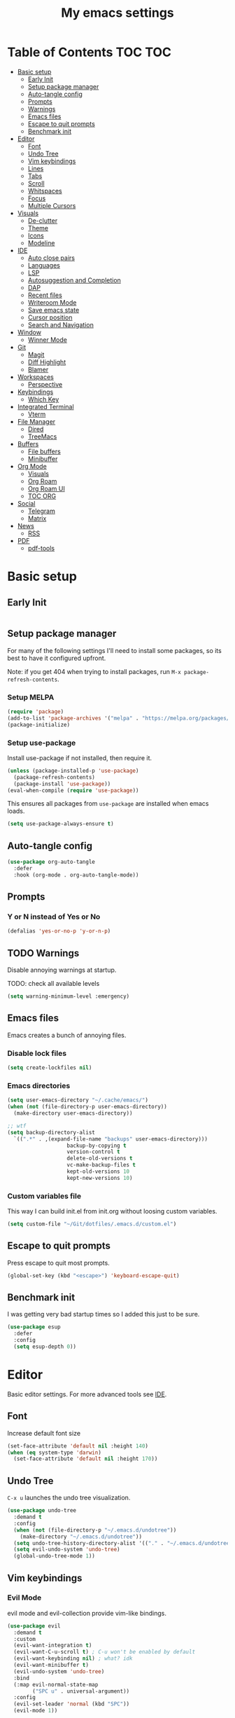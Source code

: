 #+title: My emacs settings
#+auto_tangle: t

* Table of Contents :TOC:TOC:
- [[#basic-setup][Basic setup]]
  - [[#early-init][Early Init]]
  - [[#setup-package-manager][Setup package manager]]
  - [[#auto-tangle-config][Auto-tangle config]]
  - [[#prompts][Prompts]]
  - [[#warnings][Warnings]]
  - [[#emacs-files][Emacs files]]
  - [[#escape-to-quit-prompts][Escape to quit prompts]]
  - [[#benchmark-init][Benchmark init]]
- [[#editor][Editor]]
  - [[#font][Font]]
  - [[#undo-tree][Undo Tree]]
  - [[#vim-keybindings][Vim keybindings]]
  - [[#lines][Lines]]
  - [[#tabs][Tabs]]
  - [[#scroll][Scroll]]
  - [[#whitspaces][Whitspaces]]
  - [[#focus][Focus]]
  - [[#multiple-cursors][Multiple Cursors]]
- [[#visuals][Visuals]]
  - [[#de-clutter][De-clutter]]
  - [[#theme][Theme]]
  - [[#icons][Icons]]
  - [[#modeline][Modeline]]
- [[#ide][IDE]]
  - [[#auto-close-pairs][Auto close pairs]]
  - [[#languages][Languages]]
  - [[#lsp][LSP]]
  - [[#autosuggestion-and-completion][Autosuggestion and Completion]]
  - [[#dap][DAP]]
  - [[#recent-files][Recent files]]
  - [[#writeroom-mode][Writeroom Mode]]
  - [[#save-emacs-state][Save emacs state]]
  - [[#cursor-position][Cursor position]]
  - [[#search-and-navigation][Search and Navigation]]
- [[#window][Window]]
  - [[#winner-mode][Winner Mode]]
- [[#git][Git]]
  - [[#magit][Magit]]
  - [[#diff-highlight][Diff Highlight]]
  - [[#blamer][Blamer]]
- [[#workspaces][Workspaces]]
  - [[#perspective][Perspective]]
- [[#keybindings][Keybindings]]
  - [[#which-key][Which Key]]
- [[#integrated-terminal][Integrated Terminal]]
  - [[#vterm][Vterm]]
- [[#file-manager][File Manager]]
  - [[#dired][Dired]]
  - [[#treemacs][TreeMacs]]
- [[#buffers][Buffers]]
  - [[#file-buffers][File buffers]]
  - [[#minibuffer][Minibuffer]]
- [[#org-mode][Org Mode]]
  - [[#visuals-1][Visuals]]
  - [[#org-roam][Org Roam]]
  - [[#org-roam-ui][Org Roam UI]]
  - [[#toc-org][TOC ORG]]
- [[#social][Social]]
  - [[#telegram][Telegram]]
  - [[#matrix][Matrix]]
- [[#news][News]]
  - [[#rss][RSS]]
- [[#pdf][PDF]]
  - [[#pdf-tools][pdf-tools]]

* Basic setup

** Early Init

#+begin_src emacs-lisp :tangle ~/Git/dotfiles/.emacs.d/early-init.el
#+end_src

#+property: header-args:emacs-lisp :tangle ~/Git/dotfiles/.emacs.d/init.el

** Setup package manager

For many of the following settings I'll need to install some packages, so its best to have it configured upfront.

Note: if you get 404 when trying to install packages, run ~M-x package-refresh-contents~.

*** Setup MELPA

#+begin_src emacs-lisp
  (require 'package)
  (add-to-list 'package-archives '("melpa" . "https://melpa.org/packages/") t)
  (package-initialize)
#+end_src

*** Setup use-package

Install use-package if not installed, then require it.

#+begin_src emacs-lisp
  (unless (package-installed-p 'use-package)
    (package-refresh-contents)
    (package-install 'use-package))
  (eval-when-compile (require 'use-package))
#+end_src

This ensures all packages from ~use-package~ are installed when emacs loads.

#+begin_src emacs-lisp
  (setq use-package-always-ensure t)
#+end_src

** Auto-tangle config

#+begin_src emacs-lisp
  (use-package org-auto-tangle
    :defer
    :hook (org-mode . org-auto-tangle-mode))
#+end_src

** Prompts

*** Y or N instead of Yes or No

#+begin_src emacs-lisp
  (defalias 'yes-or-no-p 'y-or-n-p)
#+end_src

** TODO Warnings

Disable annoying warnings at startup.

TODO: check all available levels

#+begin_src emacs-lisp
  (setq warning-minimum-level :emergency)
#+end_src

** Emacs files

Emacs creates a bunch of annoying files.

*** Disable lock files

#+begin_src emacs-lisp
  (setq create-lockfiles nil)
#+end_src

*** Emacs directories

#+begin_src emacs-lisp
  (setq user-emacs-directory "~/.cache/emacs/")
  (when (not (file-directory-p user-emacs-directory))
    (make-directory user-emacs-directory))

  ;; wtf
  (setq backup-directory-alist
	`((".*" . ,(expand-file-name "backups" user-emacs-directory)))
				     backup-by-copying t
				     version-control t
				     delete-old-versions t
				     vc-make-backup-files t
				     kept-old-versions 10
				     kept-new-versions 10)

#+end_src

*** Custom variables file

This way I can build init.el from init.org without loosing custom variables.

#+begin_src emacs-lisp
  (setq custom-file "~/Git/dotfiles/.emacs.d/custom.el")
#+end_src

** Escape to quit prompts

Press escape to quit most prompts.

#+begin_src emacs-lisp
  (global-set-key (kbd "<escape>") 'keyboard-escape-quit)
#+end_src

** Benchmark init

I was getting very bad startup times so I added this just to be sure.

#+begin_src emacs-lisp
  (use-package esup
    :defer
    :config
    (setq esup-depth 0))
#+end_src

* Editor

Basic editor settings. For more advanced tools see [[#ide][IDE]].

** Font

Increase default font size

#+begin_src emacs-lisp
  (set-face-attribute 'default nil :height 140)
  (when (eq system-type 'darwin)
    (set-face-attribute 'default nil :height 170))
#+end_src

** Undo Tree

~C-x u~ launches the undo tree visualization.

#+begin_src emacs-lisp
  (use-package undo-tree
    :demand t
    :config
    (when (not (file-directory-p "~/.emacs.d/undotree"))
      (make-directory "~/.emacs.d/undotree"))
    (setq undo-tree-history-directory-alist '(("." . "~/.emacs.d/undotree")))
    (setq evil-undo-system 'undo-tree)
    (global-undo-tree-mode 1))
#+end_src

** Vim keybindings

*** Evil Mode

evil mode and evil-collection provide vim-like bindings.

#+begin_src emacs-lisp
  (use-package evil
    :demand t
    :custom
    (evil-want-integration t)
    (evil-want-C-u-scroll t) ; C-u won't be enabled by default
    (evil-want-keybinding nil) ; what? idk
    (evil-want-minibuffer t)
    (evil-undo-system 'undo-tree)
    :bind
    (:map evil-normal-state-map
          ("SPC u" . universal-argument))
    :config
    (evil-set-leader 'normal (kbd "SPC"))
    (evil-mode 1))

  (use-package evil-collection
    :after evil
    :config
    (evil-collection-init))
#+end_src


*** Keychord

I only use it to map ~jk~ to ~<Escape>~.

#+begin_src emacs-lisp
  (use-package key-chord
    :after evil
    :config
    (key-chord-mode 1)
    (setq key-chord-two-keys-delay 0.2)
    (key-chord-define evil-insert-state-map "jk" 'evil-normal-state))
#+end_src

** Lines

Show column number.

#+begin_src emacs-lisp
  (column-number-mode 1) ;; TODO
#+end_src

Relative line numbers.

#+begin_src emacs-lisp
  (setq display-line-numbers-type 'relative)
#+end_src

Enable line numbers for some modes.

#+begin_src emacs-lisp
  (dolist (mode '(text-mode-hook
                 prog-mode-hook
                 conf-mode-hook))
    (add-hook mode #'display-line-numbers-mode))
#+end_src

Wrap long lines.

#+begin_src emacs-lisp
  (global-visual-line-mode 1)
#+end_src

** Tabs

#+begin_src emacs-lisp
  (setq-default tab-width 4)
#+end_src

** Scroll

I don't know how to explain this shit.
But it improves scrolling for sure.

TODO: check what each settings do.

#+begin_src emacs-lisp
  ;; (setq scroll-step 1)
  ;; (setq scroll-margin 1)
  ;; (setq scroll-conservatively 1000)
  ;; (setq scroll-preserve-screen-position 1)
#+end_src

** TODO Whitspaces

*** TODO Highlight trailing whitespaces

TODO: add other modes

#+begin_src emacs-lisp
  (add-hook 'prog-mode '(setq show-trailing-whitespace t))
#+end_src

*** TODO Show symbols for spaces and tabs
TODO: show a symbol like ~>~ for tab and ~•~, ideally in visual mode.

** Focus

Makes only the current area highlighted.

#+begin_src emacs-lisp
  (use-package focus :defer)
#+end_src

** TODO Multiple Cursors

#+begin_src emacs-lisp
  (use-package evil-mc :defer)
#+end_src

* Visuals

** De-clutter

Hides startup message, scroll bar and tool bar.
#+begin_src emacs-lisp
  (setq inhibit-startup-message t)
  (scroll-bar-mode -1)
  (tool-bar-mode -1)
  (menu-bar-mode -1)
#+end_src

No annoying bell sound nor flashing lights when something goes wrong.
#+begin_src emacs-lisp
  (blink-cursor-mode 0)
  (setq ring-bell-function 'ignore) ; this is actually sound, but...
#+end_src

Launch in fullscreen.
#+begin_src emacs-lisp
  (toggle-frame-fullscreen)
#+end_src

** Theme

*** Doom Themes

#+begin_src emacs-lisp
  (use-package doom-themes
    :defer 0.3
    :config
    (setq doom-themes-enable-bold t)
    (setq doom-themes-enable-italic t)
    (load-theme 'doom-one t))
#+end_src

** Icons

#+begin_src emacs-lisp
  (use-package all-the-icons
    :if (display-graphic-p))

  (use-package all-the-icons-dired
    :hook (dired-mode . all-the-icons-dired-mode))

  ;; run once
  ;;(all-the-icons-install-fonts t)
  ;;(nerd-icons-install-fonts t)
#+end_src

** Modeline

*** Doom Modeline
Nicer modeline.

#+begin_src emacs-lisp
  (use-package doom-modeline
    :defer 1
    :config (doom-modeline-mode 1))
#+end_src

* IDE

** Auto close pairs

Auto close pairs like '',"", [ ], { }, depending on the file type.

#+begin_src emacs-lisp
  (electric-pair-mode 1)
#+end_src

** Languages
*** Go

#+begin_src emacs-lisp
  (use-package go-mode
    :defer
    :hook
    (go-mode . eglot-ensure))
#+end_src

Tool for adding/removing struct tags.

#+begin_src emacs-lisp
  (use-package go-tag :defer)
#+end_src

*** Nix
#+begin_src emacs-lisp
  (use-package nix-mode :defer)
#+end_src

*** YAML
#+begin_src emacs-lisp
  (use-package yaml-mode :defer)
#+end_src

*** Markdown
#+begin_src emacs-lisp
  (use-package markdown-mode :defer)
#+end_src

** LSP

*** Eglot

Eglot is a builtin LSP client for emacs.

#+begin_src emacs-lisp
  (use-package eglot
    :hook
    (before-save . eglot-format)

    :bind
    (:map evil-normal-state-map
          ("gi" . eglot-find-implementation)) ;; TODO interactive??
    :init
    (setq eglot-sync-connect nil) ;; do not block when loading lsp


    ;; TODO
    (add-hook 'before-save-hook
              (lambda ()
                (call-interactively 'eglot-code-action-organize-imports))
              t nil))
#+end_src

*** Eldoc and Eldoc box

Show docs as a hover box instead of using echo area.

#+begin_src emacs-lisp
  (use-package eldoc-box
      :config
      (eldoc-box-hover-at-point-mode 1)
      (setq eldoc-echo-area-use-multiline-p 1)
      (advice-add 'eldoc-doc-buffer :override 'eldoc-box-help-at-point))
#+end_src

** Autosuggestion and Completion

Emacs supports completion builtin with ~C-M-i~, but for a VSCode-like completion I use corfu.
You can still use ~C-M-i~ to launch corfu.

#+begin_src emacs-lisp
  (use-package corfu
    :config
    (setq corfu-auto t)
    (setq corfu-auto-delay 0.2)
    (setq corfu-auto-prefix 1)
    (setq corfu-cycle t)
    (global-set-key (kbd "C-SPC") #'completion-at-point)
    (global-corfu-mode 1))
#+end_src

** TODO DAP

#+begin_src emacs-lisp
  (use-package dap-mode)
#+end_src

** Recent files

Show recent files with ~C-x C-r~.

#+begin_src emacs-lisp
  (recentf-mode 1)
  (setq recentf-max-menu-items 100)
  (setq recentf-max-saved-items 100)
  (global-set-key "\C-x\ \C-r" 'recentf-open)
#+end_src

** Writeroom Mode

It's like zen mode from VSCode.

#+begin_src emacs-lisp
  (use-package writeroom-mode
    :init
    (setq writeroom-restore-window-config t)
    (setq writeroom-width 100))
#+end_src

** Save emacs state

Save session when emacs is closed and restore when reopened.

#+begin_src emacs-lisp
  (desktop-save-mode 1)
#+end_src

** Cursor position

Save cursor position per file.

#+begin_src emacs-lisp
  (save-place-mode 1)
#+end_src

** Search and Navigation

#+begin_src emacs-lisp
  (use-package consult
    :defer
    :bind
    (:map evil-normal-state-map
          ("SPC g s" . consult-grep)))
#+end_src

* Window

** Winner Mode

Winner Mode can undo and redo window changes, like opening and closing.

#+begin_src emacs-lisp
  (use-package emacs
    :bind
    (:map evil-normal-state-map
          ("C-w u" . winner-undo)
          ("C-w C-r" . winner-redo))
    :config
    (winner-mode 1))
#+end_src

* Git

** Magit

I use the default ~C-x g~ binding.

TODO: hook to file save

#+begin_src emacs-lisp
  (use-package magit :defer)
#+end_src

** Diff Highlight

TODO: hook to magit

#+begin_src emacs-lisp
  (use-package diff-hl
    :defer 1
    :hook ((magit-pre-refresh . diff-hl-magit-pre-refresh)
           (magit-post-refresh . diff-hl-magit-post-refresh))
    :init (global-diff-hl-mode 1))
#+end_src

** Blamer

Blamer shows a git blame similar to GitLens in VSCode.

#+begin_src emacs-lisp
  (use-package blamer
    :defer 1
    :config
    (global-blamer-mode 1))
#+end_src

* Workspaces

** Perspective

#+begin_src emacs-lisp
  (use-package perspective
    :bind
    (:map evil-normal-state-map
          ("SPC SPC p" . persp-mode)
          ("SPC SPC s" . persp-switch)
          ("SPC SPC l" . persp-next)
          ("SPC SPC h" . persp-prev)))
#+end_src

* Keybindings

** Which Key

~whick-key~ suggests key combinations as you press them.

#+begin_src emacs-lisp
  (use-package which-key
    :config
    (setq which-key-idle-secondary-delay 0.1)
    (which-key-mode))
#+end_src

* Integrated Terminal

** Vterm

#+begin_src emacs-lisp
  (use-package vterm
    :ensure nil
    :defer
    :init
    (define-key evil-normal-state-map (kbd "SPC t") 'vterm))
#+end_src

* File Manager
** Dired

Automatically update dired when a file is changed.

#+begin_src emacs-lisp
  (setq global-auto-revert-non-file-buffers t)
#+end_src

** TreeMacs

File tree on the left side.

#+begin_src emacs-lisp
  (use-package treemacs
    :config
    (setq treemacs-width 40)
    :bind
    (:map global-map
	  ([f8] . treemacs)))
#+end_src

* Buffers

** File buffers
Refreshs file automatically when its changed by other program. Also refreshes dired.

#+begin_src emacs-lisp
  (use-package emacs
    :bind
    (:map evil-normal-state-map
          (("gb" . evil-switch-to-windows-last-buffer)))
    :config
    (global-auto-revert-mode 1))

#+end_src

** Minibuffer

*** Persist minibuffers

Persist minibuffers history, like in ~M-x~, ~C-x C-f~ and so on.

#+begin_src emacs-lisp
  (savehist-mode 1)
  (setq history-length 100)
#+end_src

*** Vertico

Improves minibuffer by showing multiple options in a vertical list.

#+begin_src emacs-lisp
  (use-package vertico
    :config
    (vertico-mode 1)
    (setq vertico-count 20)
    (setq vertico-cycle t)
    (keymap-set vertico-map "C-j" #'vertico-next)
    (keymap-set vertico-map "C-k" #'vertico-previous))
#+end_src

Make vertico appear at the center of the screen.

#+begin_src emacs-lisp
  (use-package vertico-posframe
    :config (vertico-posframe-mode))
#+end_src

*** Marginalia

- Adds description for commands in ~M-x~
- Adds extra info to find file
- Adds extra info to ~C-h v~

#+begin_src emacs-lisp
  (use-package marginalia
    :init
    (marginalia-mode))
#+end_src

*** Orderless

Provides fuzzy search for files, commands, variables, and so on.

#+begin_src emacs-lisp
  (use-package orderless
    :custom
    (completion-styles '(orderless basic))
    (completion-category-overrides '((file (styles basic partial-completion)))))
#+end_src

* Org Mode

** TODO Visuals

Show headings with special bullets instead o asterisks.

#+begin_src emacs-lisp
 (use-package org-bullets :defer)
#+end_src

Change title and heading sizes.

TODO: move non-visuals to separate hook
#+begin_src emacs-lisp
   (add-hook 'org-mode-hook (lambda()
                                (org-bullets-mode 1)
                                (org-indent-mode 1)
                                (set-face-attribute 'org-document-title nil :height 1.8)
                                (set-face-attribute 'org-level-1 nil :height 1.8)
                                (set-face-attribute 'org-level-2 nil :height 1.5)
                                (set-face-attribute 'org-level-3 nil :height 1.2)
                                (org-overview)))
#+end_src

Whether to hide or not symbols for emphasis like ~a~, *b*, /c/...

#+begin_src emacs-lisp
 (setq org-hide-emphasis-markers t)
#+end_src

Replace ~-~ by ~•~ on unordered lists.

#+begin_src emacs-lisp
 ;; org mode lists
 ;; (font-lock-add-keywords 'org-mode
 ;;     '(("^ *\\([-]\\) "
 ;;     (0 (prog1 () (compose-region (match-beginning 1) (match-end 1) "•"))))))
#+end_src

** Org Roam

#+begin_src emacs-lisp
 (use-package org-roam
   :defer
   :config
   (when (not (file-directory-p "~/.Roam"))
     (make-directory "~/.Roam"))
   (setq org-roam-directory "~/.Roam")

   (org-roam-db-autosync-enable)

   :bind
   (("C-c n f" . org-roam-node-find)
    ("C-c n i" . org-roam-node-insert)))
#+end_src

** Org Roam UI

Visualize Roam graph in real time.

#+begin_src emacs-lisp
  (use-package org-roam-ui :defer)
#+end_src

** TOC ORG

Generate a table-of-contents automatically.

#+begin_src emacs-lisp
  (use-package toc-org
    :hook
    (org-mode . toc-org-mode))
#+end_src

* Social

** Telegram

#+begin_src emacs-lisp
  (use-package telega
    :ensure nil ;; installed and built through nix
    :init
    (setq telega-emoji-use-images nil))
#+end_src

** Matrix

#+begin_src emacs-lisp
  (use-package ement :defer)
#+end_src

* News

** RSS

#+begin_src emacs-lisp
  (use-package elfeed
    :config
    (setq elfeed-feeds
          '(
            "https://world.hey.com/dhh/feed.atom" ; DHH
            "https://martinfowler.com/feed.atom" ; Martin Fowler
            "https://go.dev/blog/feed.atom" ; Go Blog
            "https://www.youtube.com/feeds/videos.xml?channel_id=UCUyeluBRhGPCW4rPe_UvBZQ" ; ThePrimeTime
            "https://www.youtube.com/feeds/videos.xml?channel_id=UC7YOGHUfC1Tb6E4pudI9STA" ; Mental Outlaw
            "https://www.youtube.com/feeds/videos.xml?channel_id=UCsBjURrPoezykLs9EqgamOA" ; Fireship
            "https://www.lakka.tv/articles/feed.xml" ; Lakka News
            "https://thehackernews.com/feeds/posts/default" ; The Hacker News
            )))
#+end_src

* PDF

** pdf-tools

I tried default emacs doc-view-mode but it didn't work with the PDFs I tested.

Installing pdf-tools and opening a PDF file just works here.

#+begin_src emacs-lisp
  (use-package pdf-tools
    :defer
    :config
    (pdf-tools-install))
#+end_src
